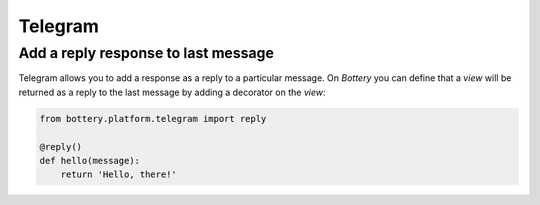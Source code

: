 Telegram
========

Add a reply response to last message
^^^^^^^^^^^^^^^^^^^^^^^^^^^^^^^^^^^^

Telegram allows you to add a response as a reply to a particular message.
On *Bottery* you can define that a `view` will be returned as a reply to 
the last message by adding a decorator on the `view`:

.. code-block:: py

    from bottery.platform.telegram import reply 

    @reply()
    def hello(message):
        return 'Hello, there!' 
